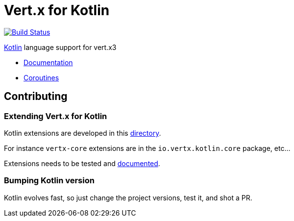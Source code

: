= Vert.x for Kotlin

image:https://travis-ci.org/vert-x3/vertx-lang-kotlin.svg?branch=master["Build Status",link="https://travis-ci.org/vert-x3/vertx-lang-kotlin"]

http://kotlinlang.org[Kotlin] language support for vert.x3

* http://vertx.io/docs[Documentation]
* http://vertx.io/docs/vertx-lang-kotlin-coroutines/kotlin/[Coroutines]

== Contributing

=== Extending Vert.x for Kotlin

Kotlin extensions are developed in this link:vertx-lang-kotlin/src/main/java/io/vertx/kotlin[directory].

For instance `vertx-core` extensions are in the `io.vertx.kotlin.core` package, etc...

Extensions needs to be tested and link:vertx-lang-kotlin/src/main/asciidoc/index.adoc[documented].

=== Bumping Kotlin version

Kotlin evolves fast, so just change the project versions, test it, and shot a PR.
